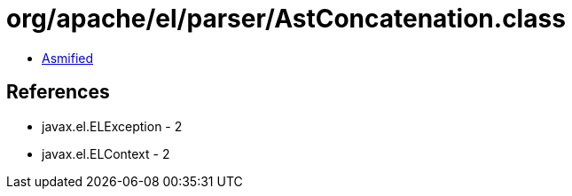 = org/apache/el/parser/AstConcatenation.class

 - link:AstConcatenation-asmified.java[Asmified]

== References

 - javax.el.ELException - 2
 - javax.el.ELContext - 2
